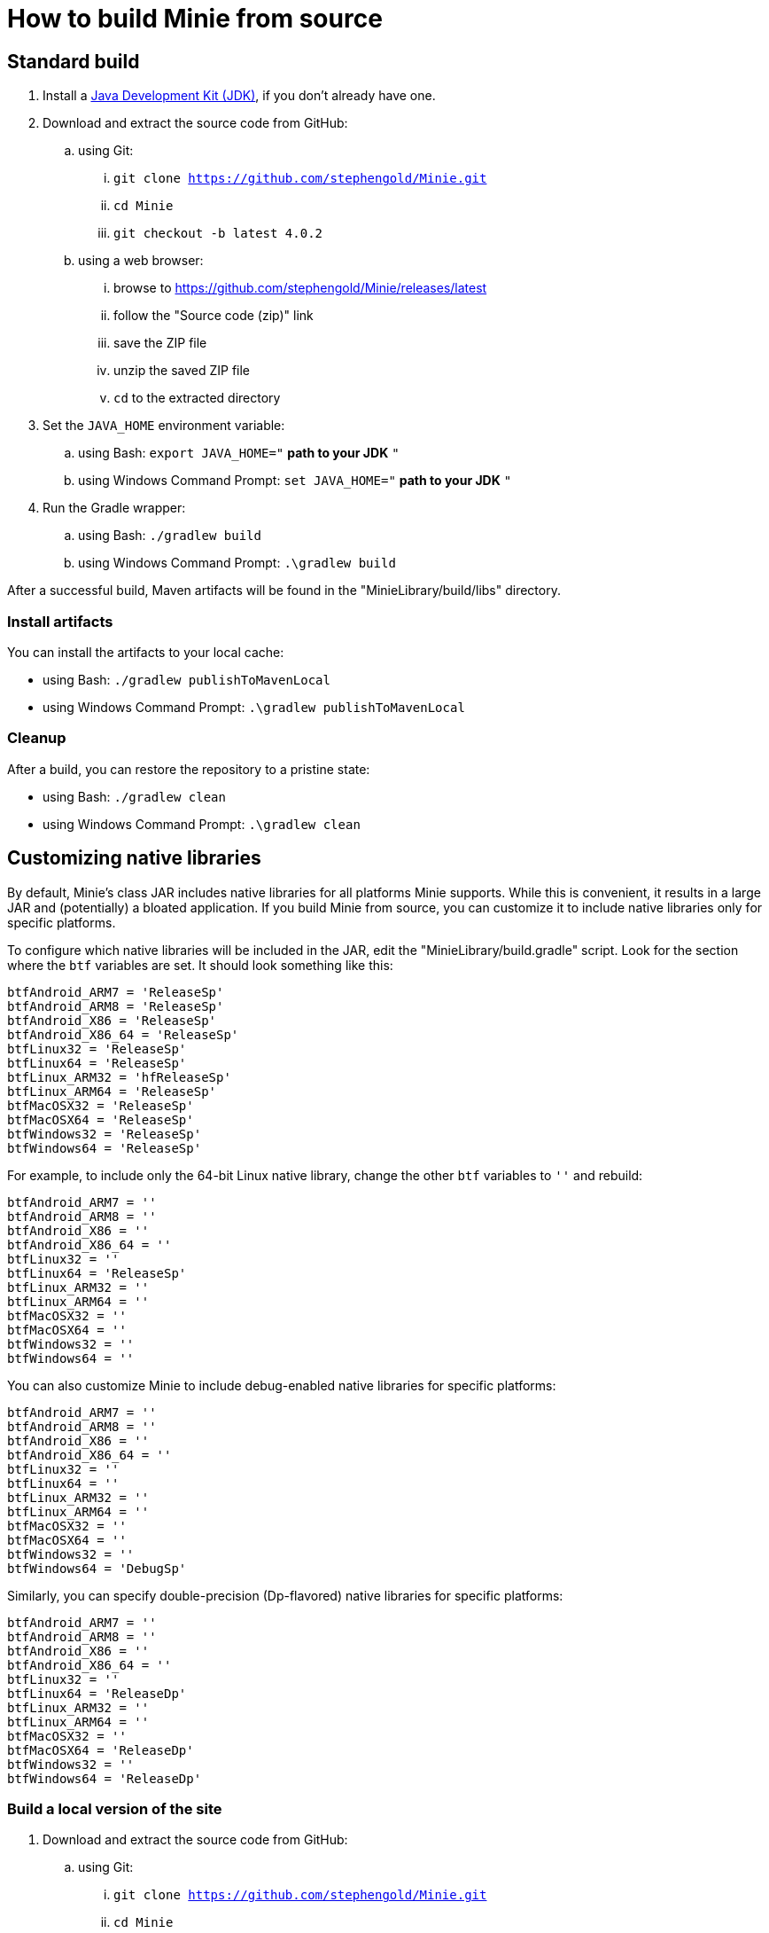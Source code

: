 = How to build Minie from source

== Standard build

. Install a https://openjdk.java.net[Java Development Kit (JDK)],
  if you don't already have one.
. Download and extract the source code from GitHub:
.. using Git:
... `git clone https://github.com/stephengold/Minie.git`
... `cd Minie`
... `git checkout -b latest 4.0.2`
.. using a web browser:
... browse to https://github.com/stephengold/Minie/releases/latest
... follow the "Source code (zip)" link
... save the ZIP file
... unzip the saved ZIP file
... `cd` to the extracted directory
. Set the `JAVA_HOME` environment variable:
.. using Bash:  `export JAVA_HOME="` *path to your JDK* `"`
.. using Windows Command Prompt:  `set JAVA_HOME="` *path to your JDK* `"`
. Run the Gradle wrapper:
.. using Bash:  `./gradlew build`
.. using Windows Command Prompt:  `.\gradlew build`

After a successful build,
Maven artifacts will be found in the "MinieLibrary/build/libs" directory.

=== Install artifacts

You can install the artifacts to your local cache:

* using Bash:  `./gradlew publishToMavenLocal`
* using Windows Command Prompt:  `.\gradlew publishToMavenLocal`

=== Cleanup

After a build, you can restore the repository to a pristine state:

 * using Bash:  `./gradlew clean`
 * using Windows Command Prompt:  `.\gradlew clean`

== Customizing native libraries

By default, Minie's class JAR includes native libraries
for all platforms Minie supports.
While this is convenient, it results in a large JAR
and (potentially) a bloated application.
If you build Minie from source,
you can customize it to include native libraries only for specific platforms.

To configure which native libraries will be included in the JAR,
edit the "MinieLibrary/build.gradle" script.
Look for the section where the `btf` variables are set.
It should look something like this:

[source,groovy]
----
btfAndroid_ARM7 = 'ReleaseSp'
btfAndroid_ARM8 = 'ReleaseSp'
btfAndroid_X86 = 'ReleaseSp'
btfAndroid_X86_64 = 'ReleaseSp'
btfLinux32 = 'ReleaseSp'
btfLinux64 = 'ReleaseSp'
btfLinux_ARM32 = 'hfReleaseSp'
btfLinux_ARM64 = 'ReleaseSp'
btfMacOSX32 = 'ReleaseSp'
btfMacOSX64 = 'ReleaseSp'
btfWindows32 = 'ReleaseSp'
btfWindows64 = 'ReleaseSp'
----

For example, to include only the 64-bit Linux native library,
change the other `btf` variables to `''` and rebuild:

[source,groovy]
----
btfAndroid_ARM7 = ''
btfAndroid_ARM8 = ''
btfAndroid_X86 = ''
btfAndroid_X86_64 = ''
btfLinux32 = ''
btfLinux64 = 'ReleaseSp'
btfLinux_ARM32 = ''
btfLinux_ARM64 = ''
btfMacOSX32 = ''
btfMacOSX64 = ''
btfWindows32 = ''
btfWindows64 = ''
----

You can also customize Minie to include debug-enabled native libraries
for specific platforms:

[source,groovy]
----
btfAndroid_ARM7 = ''
btfAndroid_ARM8 = ''
btfAndroid_X86 = ''
btfAndroid_X86_64 = ''
btfLinux32 = ''
btfLinux64 = ''
btfLinux_ARM32 = ''
btfLinux_ARM64 = ''
btfMacOSX32 = ''
btfMacOSX64 = ''
btfWindows32 = ''
btfWindows64 = 'DebugSp'
----

Similarly, you can specify double-precision (Dp-flavored) native libraries
for specific platforms:

[source,groovy]
----
btfAndroid_ARM7 = ''
btfAndroid_ARM8 = ''
btfAndroid_X86 = ''
btfAndroid_X86_64 = ''
btfLinux32 = ''
btfLinux64 = 'ReleaseDp'
btfLinux_ARM32 = ''
btfLinux_ARM64 = ''
btfMacOSX32 = ''
btfMacOSX64 = 'ReleaseDp'
btfWindows32 = ''
btfWindows64 = 'ReleaseDp'
----

=== Build a local version of the site

. Download and extract the source code from GitHub:
.. using Git:
... `git clone https://github.com/stephengold/Minie.git`
... `cd Minie`
. Edit "src/site/antora/playbook.yml" and replace "/home/sgold/Git/Minie"
  with an absolute path to your checkout directory (3 places).
. https://docs.antora.org/antora/2.3/install-and-run-quickstart/#install-nodejs[Install Node.js]
. Install Antora:
.. using Bash:  `npm i -g @antora/cli @antora/site-generator-default`
. Run Antora:
.. using Bash:  `antora src/site/antora/playbook.yml`

After a successful build,
the local version of the site will be found in the "build/site" directory.